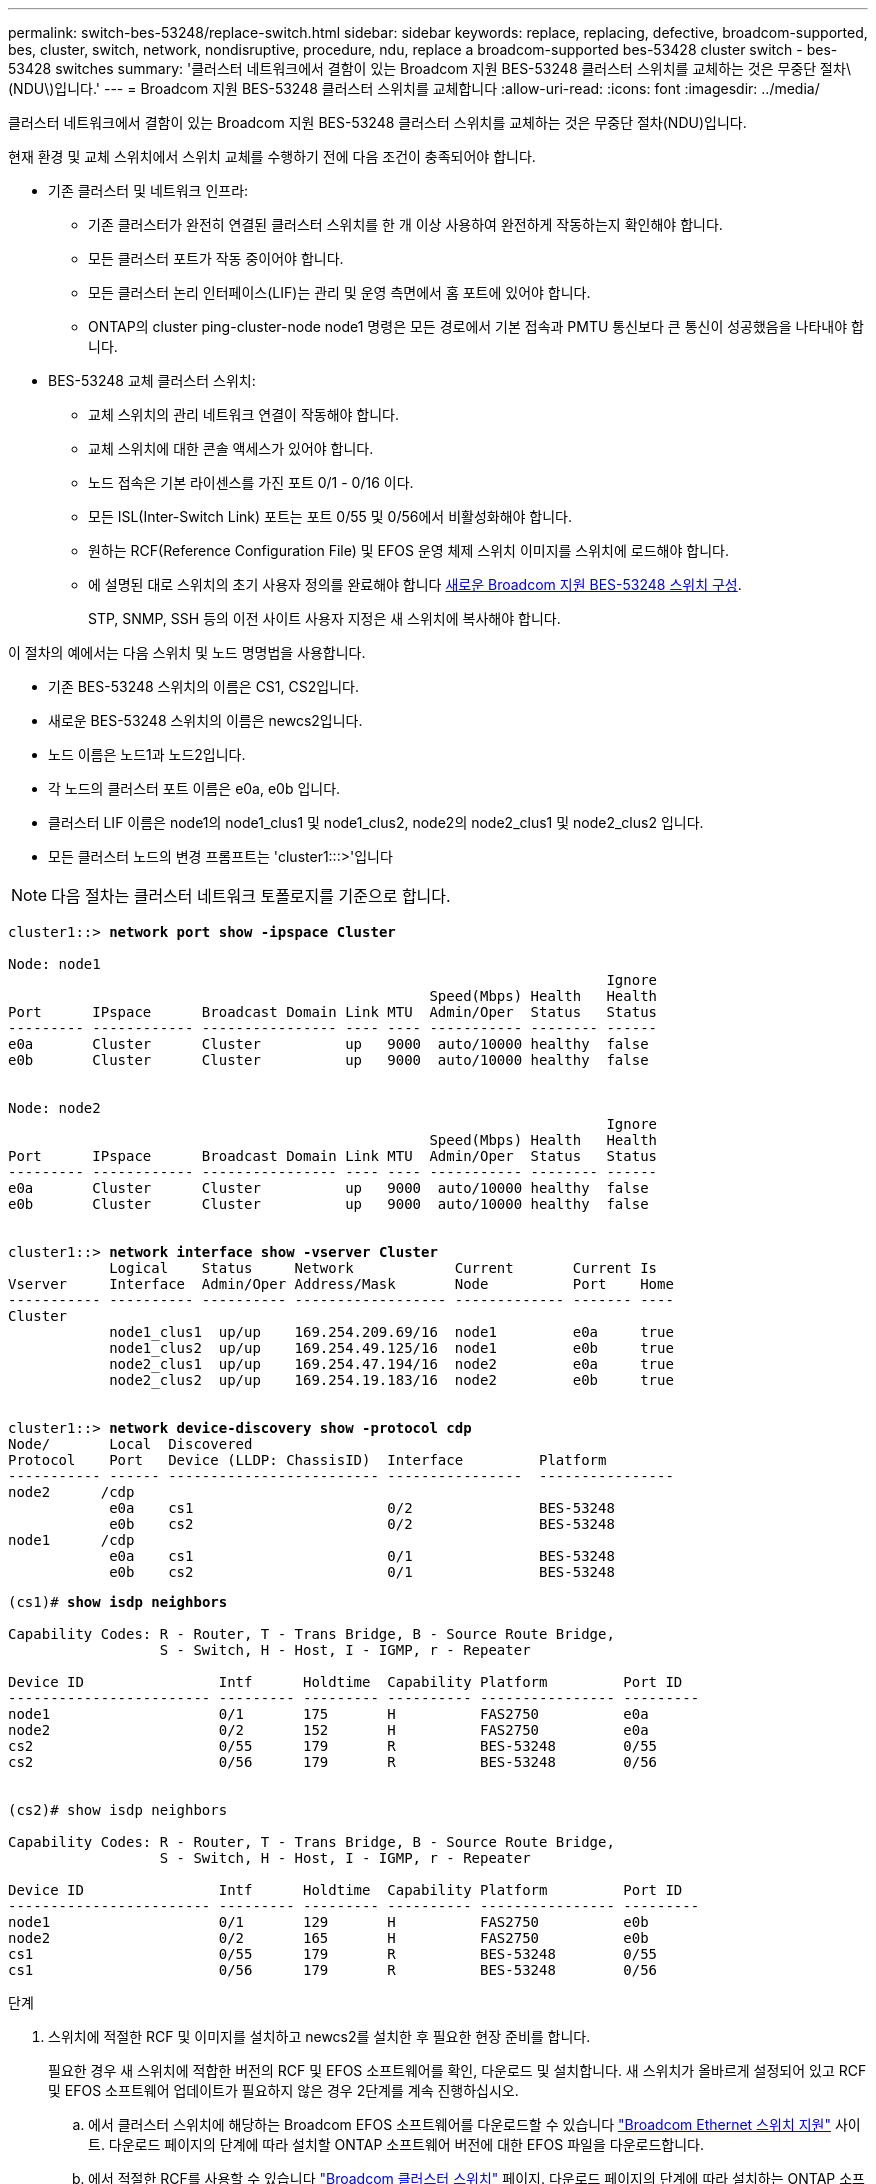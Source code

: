 ---
permalink: switch-bes-53248/replace-switch.html 
sidebar: sidebar 
keywords: replace, replacing, defective, broadcom-supported, bes, cluster, switch, network, nondisruptive, procedure, ndu, replace a broadcom-supported bes-53428 cluster switch - bes-53428 switches 
summary: '클러스터 네트워크에서 결함이 있는 Broadcom 지원 BES-53248 클러스터 스위치를 교체하는 것은 무중단 절차\(NDU\)입니다.' 
---
= Broadcom 지원 BES-53248 클러스터 스위치를 교체합니다
:allow-uri-read: 
:icons: font
:imagesdir: ../media/


[role="lead"]
클러스터 네트워크에서 결함이 있는 Broadcom 지원 BES-53248 클러스터 스위치를 교체하는 것은 무중단 절차(NDU)입니다.

현재 환경 및 교체 스위치에서 스위치 교체를 수행하기 전에 다음 조건이 충족되어야 합니다.

* 기존 클러스터 및 네트워크 인프라:
+
** 기존 클러스터가 완전히 연결된 클러스터 스위치를 한 개 이상 사용하여 완전하게 작동하는지 확인해야 합니다.
** 모든 클러스터 포트가 작동 중이어야 합니다.
** 모든 클러스터 논리 인터페이스(LIF)는 관리 및 운영 측면에서 홈 포트에 있어야 합니다.
** ONTAP의 cluster ping-cluster-node node1 명령은 모든 경로에서 기본 접속과 PMTU 통신보다 큰 통신이 성공했음을 나타내야 합니다.


* BES-53248 교체 클러스터 스위치:
+
** 교체 스위치의 관리 네트워크 연결이 작동해야 합니다.
** 교체 스위치에 대한 콘솔 액세스가 있어야 합니다.
** 노드 접속은 기본 라이센스를 가진 포트 0/1 - 0/16 이다.
** 모든 ISL(Inter-Switch Link) 포트는 포트 0/55 및 0/56에서 비활성화해야 합니다.
** 원하는 RCF(Reference Configuration File) 및 EFOS 운영 체제 스위치 이미지를 스위치에 로드해야 합니다.
** 에 설명된 대로 스위치의 초기 사용자 정의를 완료해야 합니다 xref:configure-new-switch.adoc[새로운 Broadcom 지원 BES-53248 스위치 구성].
+
STP, SNMP, SSH 등의 이전 사이트 사용자 지정은 새 스위치에 복사해야 합니다.





이 절차의 예에서는 다음 스위치 및 노드 명명법을 사용합니다.

* 기존 BES-53248 스위치의 이름은 CS1, CS2입니다.
* 새로운 BES-53248 스위치의 이름은 newcs2입니다.
* 노드 이름은 노드1과 노드2입니다.
* 각 노드의 클러스터 포트 이름은 e0a, e0b 입니다.
* 클러스터 LIF 이름은 node1의 node1_clus1 및 node1_clus2, node2의 node2_clus1 및 node2_clus2 입니다.
* 모든 클러스터 노드의 변경 프롬프트는 'cluster1:::>'입니다



NOTE: 다음 절차는 클러스터 네트워크 토폴로지를 기준으로 합니다.

[listing, subs="+quotes"]
----
cluster1::> *network port show -ipspace Cluster*

Node: node1
                                                                       Ignore
                                                  Speed(Mbps) Health   Health
Port      IPspace      Broadcast Domain Link MTU  Admin/Oper  Status   Status
--------- ------------ ---------------- ---- ---- ----------- -------- ------
e0a       Cluster      Cluster          up   9000  auto/10000 healthy  false
e0b       Cluster      Cluster          up   9000  auto/10000 healthy  false


Node: node2
                                                                       Ignore
                                                  Speed(Mbps) Health   Health
Port      IPspace      Broadcast Domain Link MTU  Admin/Oper  Status   Status
--------- ------------ ---------------- ---- ---- ----------- -------- ------
e0a       Cluster      Cluster          up   9000  auto/10000 healthy  false
e0b       Cluster      Cluster          up   9000  auto/10000 healthy  false


cluster1::> *network interface show -vserver Cluster*
            Logical    Status     Network            Current       Current Is
Vserver     Interface  Admin/Oper Address/Mask       Node          Port    Home
----------- ---------- ---------- ------------------ ------------- ------- ----
Cluster
            node1_clus1  up/up    169.254.209.69/16  node1         e0a     true
            node1_clus2  up/up    169.254.49.125/16  node1         e0b     true
            node2_clus1  up/up    169.254.47.194/16  node2         e0a     true
            node2_clus2  up/up    169.254.19.183/16  node2         e0b     true


cluster1::> *network device-discovery show -protocol cdp*
Node/       Local  Discovered
Protocol    Port   Device (LLDP: ChassisID)  Interface         Platform
----------- ------ ------------------------- ----------------  ----------------
node2      /cdp
            e0a    cs1                       0/2               BES-53248
            e0b    cs2                       0/2               BES-53248
node1      /cdp
            e0a    cs1                       0/1               BES-53248
            e0b    cs2                       0/1               BES-53248
----
[listing, subs="+quotes"]
----
(cs1)# *show isdp neighbors*

Capability Codes: R - Router, T - Trans Bridge, B - Source Route Bridge,
                  S - Switch, H - Host, I - IGMP, r - Repeater

Device ID                Intf      Holdtime  Capability Platform         Port ID
------------------------ --------- --------- ---------- ---------------- ---------
node1                    0/1       175       H          FAS2750          e0a
node2                    0/2       152       H          FAS2750          e0a
cs2                      0/55      179       R          BES-53248        0/55
cs2                      0/56      179       R          BES-53248        0/56


(cs2)# show isdp neighbors

Capability Codes: R - Router, T - Trans Bridge, B - Source Route Bridge,
                  S - Switch, H - Host, I - IGMP, r - Repeater

Device ID                Intf      Holdtime  Capability Platform         Port ID
------------------------ --------- --------- ---------- ---------------- ---------
node1                    0/1       129       H          FAS2750          e0b
node2                    0/2       165       H          FAS2750          e0b
cs1                      0/55      179       R          BES-53248        0/55
cs1                      0/56      179       R          BES-53248        0/56
----
.단계
. 스위치에 적절한 RCF 및 이미지를 설치하고 newcs2를 설치한 후 필요한 현장 준비를 합니다.
+
필요한 경우 새 스위치에 적합한 버전의 RCF 및 EFOS 소프트웨어를 확인, 다운로드 및 설치합니다. 새 스위치가 올바르게 설정되어 있고 RCF 및 EFOS 소프트웨어 업데이트가 필요하지 않은 경우 2단계를 계속 진행하십시오.

+
.. 에서 클러스터 스위치에 해당하는 Broadcom EFOS 소프트웨어를 다운로드할 수 있습니다 https://www.broadcom.com/support/bes-switch["Broadcom Ethernet 스위치 지원"^] 사이트. 다운로드 페이지의 단계에 따라 설치할 ONTAP 소프트웨어 버전에 대한 EFOS 파일을 다운로드합니다.
.. 에서 적절한 RCF를 사용할 수 있습니다 https://mysupport.netapp.com/site/products/all/details/broadcom-cluster-switches/downloads-tab["Broadcom 클러스터 스위치"^] 페이지. 다운로드 페이지의 단계에 따라 설치하는 ONTAP 소프트웨어 버전에 맞는 올바른 RCF를 다운로드하십시오.


. 새 스위치에서 admin으로 로그인하고 노드 클러스터 인터페이스에 연결할 모든 포트(포트 1~16)를 종료합니다.
+

NOTE: 추가 포트에 대한 추가 라이센스를 구입한 경우 이 포트도 종료합니다.

+
교체 중인 스위치가 작동하지 않고 전원이 꺼져 있는 경우 클러스터 노드의 LIF는 각 노드의 다른 클러스터 포트로 페일오버했어야 합니다.

+

NOTE: "활성화" 모드로 들어가려면 비밀번호가 필요하지 않습니다.

+
[listing, subs="+quotes"]
----
User: *admin*
Password:
(newcs2)> *enable*
(newcs2)# *config*
(newcs2)(config)# *interface 0/1-0/16*
(newcs2)(interface 0/1-0/16)# *shutdown*
(newcs2)(interface 0/1-0/16)# *exit*
(newcs2)(config)# *exit*
(newcs2)#
----
. 모든 클러스터 LIF에 '자동 되돌리기'가 설정되어 있는지 확인합니다.
+
'network interface show-vserver Cluster-fields auto-revert'

+
[listing, subs="+quotes"]
----
cluster1::> *network interface show -vserver Cluster -fields auto-revert*

Logical
Vserver   Interface    Auto-revert
--------- ------------ ------------
Cluster   node1_clus1  true
Cluster   node1_clus2  true
Cluster   node2_clus1  true
Cluster   node2_clus2  true

----
. BES-53248 스위치 CS1에서 ISL 포트 0/55 및 0/56 종료:
+
[listing, subs="+quotes"]
----
(cs1)# *config*
(cs1)(config)# *interface 0/55-0/56*
(cs1)(interface 0/55-0/56)# *shutdown*
----
. BES-53248 CS2 스위치에서 모든 케이블을 분리한 다음 BES-53248 newcs2 스위치의 동일한 포트에 연결합니다.
. CS1과 newcs2 스위치 사이에 ISL 포트 0/55 및 0/56을 가져와 포트 채널 작동 상태를 확인합니다.
+
포트-채널 1/1의 링크 상태는 "포트 활성" 제목 아래의 "모든 구성원 포트"가 "참"이어야 합니다.

+
이 예에서는 ISL 포트 0/55 및 0/56을 활성화하고 스위치 CS1의 포트 채널 1/1에 대한 링크 상태를 표시합니다.

+
[listing, subs="+quotes"]
----
(cs1)# *config*
(cs1)(config)# *interface 0/55-0/56*
(cs1)(interface 0/55-0/56)# *no shutdown*
(cs1)(interface 0/55-0/56)# *exit*
(cs1)# *show port-channel 1/1*

Local Interface................................ 1/1
Channel Name................................... Cluster-ISL
Link State..................................... Up
Admin Mode..................................... Enabled
Type........................................... Dynamic
Port-channel Min-links......................... 1
Load Balance Option............................ 7
(Enhanced hashing mode)

Mbr    Device/       Port       Port
Ports  Timeout       Speed      Active
------ ------------- ---------- -------
0/55   actor/long    100G Full  True
       partner/long
0/56   actor/long    100G Full  True
       partner/long
----
. 새 스위치 newcs2에서 노드 클러스터 인터페이스(포트 1에서 16)에 연결된 모든 포트를 다시 사용하도록 설정합니다.
+

NOTE: 추가 포트에 대한 추가 라이센스를 구입한 경우 이 포트도 종료합니다.

+
[listing, subs="+quotes"]
----
User:admin
Password:
(newcs2)> *enable*
(newcs2)# *config*
(newcs2)(config)# *interface 0/1-0/16*
(newcs2)(interface 0/1-0/16)# *no shutdown*
(newcs2)(interface 0/1-0/16)# *exit*
(newcs2)(config)# *exit*
----
. 포트 e0b가 'UP' 상태인지 확인:
+
네트워크 포트 표시 - IPSpace 클러스터

+
출력은 다음과 비슷해야 합니다.

+
[listing, subs="+quotes"]
----
cluster1::> *network port show -ipspace Cluster*

Node: node1
                                                                        Ignore
                                                   Speed(Mbps) Health   Health
Port      IPspace      Broadcast Domain Link MTU   Admin/Oper  Status   Status
--------- ------------ ---------------- ---- ----- ----------- -------- -------
e0a       Cluster      Cluster          up   9000  auto/10000  healthy  false
e0b       Cluster      Cluster          up   9000  auto/10000  healthy  false

Node: node2
                                                                        Ignore
                                                   Speed(Mbps) Health   Health
Port      IPspace      Broadcast Domain Link MTU   Admin/Oper  Status   Status
--------- ------------ ---------------- ---- ----- ----------- -------- -------
e0a       Cluster      Cluster          up   9000  auto/10000  healthy  false
e0b       Cluster      Cluster          up   9000  auto/auto   -        false
----
. 이전 단계에서 사용한 것과 같은 노드에서 노드 1의 클러스터 LIF 노드 1_clus2가 자동 되돌아갈 때까지 기다립니다.
+
이 예제에서 노드 1의 LIF node1_clus2는 "홈"이 "참"이고 포트가 e0b이면 성공적으로 되돌려집니다.

+
다음 명령을 실행하면 두 노드의 LIF에 대한 정보가 표시됩니다. 첫 번째 노드 가져오기는 두 클러스터 인터페이스에 대해 "홈"이 "참"이고 노드 1의 "e0a"와 "e0b"의 예에서 올바른 포트 할당을 표시하는 경우 성공합니다.

+
[listing, subs="+quotes"]
----
cluster::> *network interface show -vserver Cluster*

            Logical      Status     Network            Current    Current Is
Vserver     Interface    Admin/Oper Address/Mask       Node       Port    Home
----------- ------------ ---------- ------------------ ---------- ------- -----
Cluster
            node1_clus1  up/up      169.254.209.69/16  node1      e0a     true
            node1_clus2  up/up      169.254.49.125/16  node1      e0b     true
            node2_clus1  up/up      169.254.47.194/16  node2      e0a     true
            node2_clus2  up/up      169.254.19.183/16  node2      e0a     false
----
. 클러스터의 노드에 대한 정보를 'cluster show'로 표시합니다
+
이 예에서는 이 클러스터의 노드 1과 노드2의 노드 상태가 "참"임을 보여 줍니다.

+
[listing, subs="+quotes"]
----
cluster1::> *cluster show*
Node   Health   Eligibility   Epsilon
------ -------- ------------  --------
node1  true     true          true
node2  true     true          true
----
. 다음 클러스터 네트워크 구성을 확인합니다.
+
네트워크 포트 쇼

+
[listing, subs="+quotes"]
----
cluster1::> *network port show -ipspace Cluster*
Node: node1
                                                                       Ignore
                                       Speed(Mbps)            Health   Health
Port      IPspace     Broadcast Domain Link MTU   Admin/Oper  Status   Status
--------- ----------- ---------------- ---- ----- ----------- -------- ------
e0a       Cluster     Cluster          up   9000  auto/10000  healthy  false
e0b       Cluster     Cluster          up   9000  auto/10000  healthy  false

Node: node2
                                                                       Ignore
                                        Speed(Mbps)           Health   Health
Port      IPspace      Broadcast Domain Link MTU  Admin/Oper  Status   Status
--------- ------------ ---------------- ---- ---- ----------- -------- ------
e0a       Cluster      Cluster          up   9000 auto/10000  healthy  false
e0b       Cluster      Cluster          up   9000 auto/10000  healthy  false


cluster1::> *network interface show -vserver Cluster*

            Logical    Status     Network            Current       Current Is
Vserver     Interface  Admin/Oper Address/Mask       Node          Port    Home
----------- ---------- ---------- ------------------ ------------- ------- ----
Cluster
            node1_clus1  up/up    169.254.209.69/16  node1         e0a     true
            node1_clus2  up/up    169.254.49.125/16  node1         e0b     true
            node2_clus1  up/up    169.254.47.194/16  node2         e0a     true
            node2_clus2  up/up    169.254.19.183/16  node2         e0b     true
4 entries were displayed.
----
+
[listing, subs="+quotes"]
----
cs1# *show cdp neighbors*

Capability Codes: R - Router, T - Trans-Bridge, B - Source-Route-Bridge
                  S - Switch, H - Host, I - IGMP, r - Repeater,
                  V - VoIP-Phone, D - Remotely-Managed-Device,
                  s - Supports-STP-Dispute

Device-ID            Local Intrfce  Hldtme Capability  Platform      Port ID
node1                Eth1/1         144    H           FAS2980       e0a
node2                Eth1/2         145    H           FAS2980       e0a
newcs2(FDO296348FU)  Eth1/65        176    R S I s     N9K-C92300YC  Eth1/65
newcs2(FDO296348FU)  Eth1/66        176    R S I s     N9K-C92300YC  Eth1/66


cs2# *show cdp neighbors*

Capability Codes: R - Router, T - Trans-Bridge, B - Source-Route-Bridge
                  S - Switch, H - Host, I - IGMP, r - Repeater,
                  V - VoIP-Phone, D - Remotely-Managed-Device,
                  s - Supports-STP-Dispute

Device-ID          Local Intrfce  Hldtme Capability  Platform      Port ID
node1              Eth1/1         139    H           FAS2980       e0b
node2              Eth1/2         124    H           FAS2980       e0b
cs1(FDO220329KU)   Eth1/65        178    R S I s     N9K-C92300YC  Eth1/65
cs1(FDO220329KU)   Eth1/66        178    R S I s     N9K-C92300YC  Eth1/66
----
. 클러스터 네트워크가 정상인지 확인합니다.
+
'ISDP 네이버 표시

+
[listing, subs="+quotes"]
----
(cs1)# *show isdp neighbors*
Capability Codes: R - Router, T - Trans Bridge, B - Source Route Bridge,
S - Switch, H - Host, I - IGMP, r - Repeater
Device ID    Intf    Holdtime    Capability    Platform    Port ID
---------    ----    --------    ----------    --------    --------
node1        0/1     175         H             FAS2750     e0a
node2        0/2     152         H             FAS2750     e0a
newcs2       0/55    179         R             BES-53248   0/55
newcs2       0/56    179         R             BES-53248   0/56

(newcs2)# *show isdp neighbors*
Capability Codes: R - Router, T - Trans Bridge, B - Source Route Bridge,
S - Switch, H - Host, I - IGMP, r - Repeater

Device ID    Intf    Holdtime    Capability    Platform    Port ID
---------    ----    --------    ----------    --------    --------
node1        0/1     129         H             FAS2750     e0b
node2        0/2     165         H             FAS2750     e0b
cs1          0/55    179         R             BES-53248   0/55
cs1          0/56    179         R             BES-53248   0/56
----


을 참조하십시오 link:configure-log-collection.html["클러스터 스위치 로그 수집 기능 구성"] 스위치 관련 로그 파일을 수집하는 데 사용되는 클러스터 상태 스위치 로그 수집을 활성화하는 데 필요한 단계를 확인합니다.

* 관련 정보 *

https://mysupport.netapp.com/["NetApp Support 사이트"^]

https://hwu.netapp.com/["NetApp Hardware Universe를 참조하십시오"^]

link:replace-requirements.html["Broadcom 지원 BES-53248 스위치 설정 및 구성"^]
